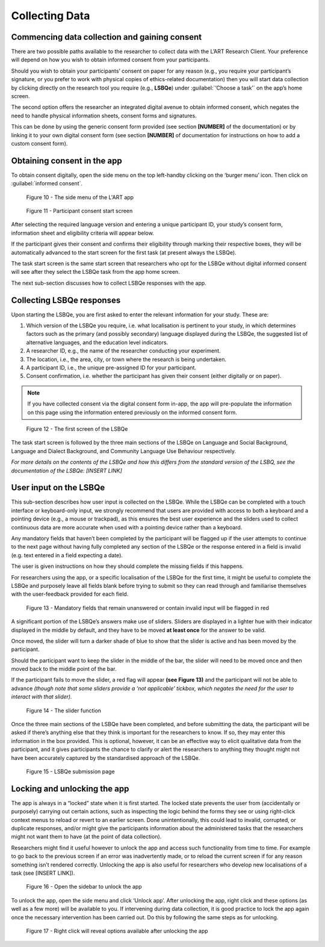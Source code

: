 Collecting Data
===============

Commencing data collection and gaining consent 
----------------------------------------------
There are two possible paths available to the researcher to collect data with the L’ART Research Client.
Your preference will depend on how you wish to obtain informed consent from your participants. 

Should you wish to obtain your participants’ consent on paper for any reason (e.g., you require your participant’s signature, or you prefer to work with physical copies of ethics-related documentation)
then you will start data collection by clicking directly on the research tool you require (e.g., **LSBQe**) under :guilabel:`‘Choose a task’` on the app’s home screen.   

The second option offers the researcher an integrated digital avenue to obtain informed consent, which negates the
need to handle physical information sheets, consent forms and signatures. 

This can be done by using the generic consent form provided (see section **[NUMBER]** of the documentation) or by linking it to your
own digital consent form (see section **[NUMBER]** of documentation for instructions on how to add a custom consent form). 

.. / add section number in

Obtaining consent in the app
----------------------------

To obtain consent digitally, open the side menu on the top left-handby clicking on the ‘burger menu’ icon. 
Then click on :guilabel:`informed consent`.

.. figure:: figures/figure10.png
      :width: 350
      :alt: Screenshot of the L'ART Research Clients' side menu

      Figure 10 - The side menu of the L'ART app

    

.. figure:: figures/figure11.png
      :width: 600
      :alt: Screenshot of Participant consent start screen

      Figure 11 - Participant consent start screen



After selecting the required language version and entering a unique participant ID, your study’s consent form, 
information sheet and eligibility criteria will appear below. 

If the participant gives their consent and confirms their eligibility through marking their respective boxes, they will be
automatically advanced to the start screen for the first task (at present always the LSBQe).  

The task start screen is the same start screen that researchers who opt for the LSBQe without digital
informed consent will see after they select the LSBQe task from the app home screen. 

The next sub-section discusses how to collect LSBQe responses with the app. 

Collecting LSBQe responses
--------------------------

Upon starting the LSBQe, you are first asked to enter the relevant information for your study. These are:

#. Which version of the LSBQe you require, i.e. what localisation is pertinent to your study, in which determines factors
   such as the primary (and possibly secondary) language displayed during the LSBQe, the suggested list of alternative 
   languages, and the education level indicators. 

#. A researcher ID, e.g., the name of the researcher conducting your experiment.

#. The location, i.e., the area, city, or town where the research is being undertaken.  

#. A participant ID, i.e., the unique pre-assigned ID for your participant.

#. Consent confirmation, i.e. whether the participant has given their consent (either digitally or on paper).  

.. note::
    If you have collected consent via the digital consent form in-app, the app will pre-populate the information
    on this page using the information entered previously on the informed consent form.


.. figure:: figures/figure12.png
      :width: 400
      :alt: Screenshot of the first screen of the LSBQe

      Figure 12 - The first screen of the LSBQe


The task start screen is followed by the three main sections of the LSBQe on Language and Social Background, Language and Dialect Background, and Community Language Use Behaviour respectively. 

*For more details on the contents of the LSBQe and how this differs from the standard version of the LSBQ, see the documentation of the LSBQe: [INSERT LINK]*

User input on the LSBQe
-----------------------

This sub-section describes how user input is collected on the LSBQe. While the LSBQe can be completed with a
touch interface or keyboard-only input, we strongly recommend that users are provided with access to both a
keyboard and a pointing device (e.g., a mouse or trackpad), as this ensures the best user experience and the
sliders used to collect continuous data are more accurate when used with a pointing device rather than a keyboard.


Any mandatory fields that haven’t been completed by the participant will be flagged up if the user attempts to continue
to the next page without having fully completed any section of the LSBQe or the response entered in a field is invalid 
(e.g. text entered in a field expecting a date). 


The user is given instructions on how they should complete the missing fields if this happens. 


For researchers using the app, or a specific localisation of the LSBQe for the first time, it might be useful to complete 
the LSBQe and purposely leave all fields blank before trying to submit so they can read through and familiarise themselves
with the user-feedback provided for each field.  


.. figure:: figures/figure13.png
      :width: 600
      :alt: Screenshot of unanswered mandatory fields flagged in red.

      Figure 13 - Mandatory fields that remain unanswered or contain invalid input will be flagged in red


A significant portion of the LSBQe’s answers make use of sliders. Sliders are displayed in a lighter hue with their indicator
displayed in the middle by default, and they have to be moved **at least once** for the answer to be valid. 

Once moved, the slider will turn a darker shade of blue to show that the slider is active and has been moved by the participant.

Should the participant want to keep the slider in the middle of the bar, the slider will need to be moved once and then moved back to the middle point of the bar.

If the participant fails to move the slider, a red flag will appear **(see Figure 13)** and the participant will not be able to advance 
*(though note that some sliders provide a ‘not applicable’ tickbox, which negates the need for the user to interact with that slider).*


.. figure:: figures/figure14.png
      :width: 600
      :alt: Screenshot of slider function.

      Figure 14 - The slider function


Once the three main sections of the LSBQe have been completed, and before submitting the data, the participant will be asked if there’s anything else
that they think is important for the researchers to know. If so, they may enter this information in the box provided. This is optional, however,
it can be an effective way to elicit qualitative data from the participant, and it gives participants the chance to clarify or alert the researchers
to anything they thought might not have been accurately captured by the standardised approach of the LSBQe.


.. figure:: figures/figure15.png
      :width: 600
      :alt: Screenshot of LSBQe submission page

      Figure 15 - LSBQe submission page


Locking and unlocking the app
-----------------------------

The app is always in a “locked” state when it is first started. The locked state prevents the user from (accidentally or purposely) carrying out certain actions,
such as inspecting the logic behind the forms they see or using right-click context menus to reload or revert to an earlier screen. Done unintentionally,
this could lead to invalid, corrupted, or duplicate responses, and/or might give the participants information about the administered tasks that the researchers
might not want them to have (at the point of data collection).

Researchers might find it useful however to unlock the app and access such functionality from time to time. For example to go back to the previous screen if
an error was inadvertently made, or to reload the current screen if for any reason something isn’t rendered correctly. Unlocking the app is also useful for
researchers who develop new localisations of a task (see [INSERT LINK]). 

.. figure:: figures/figure16.png
      :width: 400
      :alt: Screenshot of LART Research Client menu

      Figure 16 - Open the sidebar to unlock the app

To unlock the app, open the side menu and click ‘Unlock app’. After unlocking the app, right click and these options (as well as a few more) will be available to you.
If intervening during data collection, it is good practice to lock the app again once the necessary intervention has been carried out. Do this by following the same
steps as for unlocking.  

.. figure:: figures/figure17.png
      :width: 400
      
      Figure 17 - Right click will reveal options available after unlocking the app